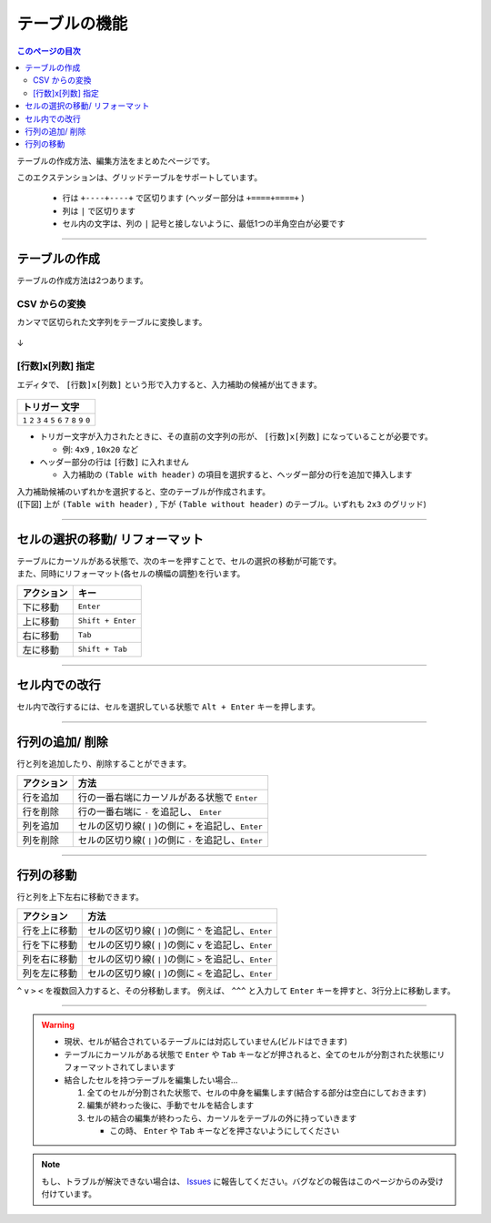 テーブルの機能
###############

.. contents:: このページの目次
   :depth: 2


テーブルの作成方法、編集方法をまとめたページです。

このエクステンションは、グリッドテーブルをサポートしています。

  * 行は ``+----+----+`` で区切ります (ヘッダー部分は ``+====+====+`` )
  * 列は ``|`` で区切ります
  * セル内の文字は、列の ``|`` 記号と接しないように、最低1つの半角空白が必要です


-----------------

テーブルの作成
**************

テーブルの作成方法は2つあります。


CSV からの変換
==================

カンマで区切られた文字列をテーブルに変換します。


.. figure:: ./../../_images/reST_doc_027.png
   :scale: 100%
   :alt: reST_doc_027.png

↓

.. figure:: ./../../_images/reST_doc_028.png
   :scale: 100%
   :alt: reST_doc_028.png

.. seealso::
   詳しい使い方は、 :ref:`CSVからテーブルへの変換` を参照してください。


.. _行数x列数指定:

[行数]x[列数] 指定
==================

エディタで、 ``[行数]x[列数]`` という形で入力すると、入力補助の候補が出てきます。

.. figure:: ./../../_images/reST_doc_035.png
   :scale: 100%
   :alt: reST_doc_035.png

+-------------------------------------------------------------+
| トリガー 文字                                               |
+=============================================================+
| ``1`` ``2`` ``3`` ``4`` ``5`` ``6`` ``7`` ``8`` ``9`` ``0`` |
+-------------------------------------------------------------+

* トリガー文字が入力されたときに、その直前の文字列の形が、 ``[行数]x[列数]`` になっていることが必要です。

  * 例: ``4x9`` , ``10x20`` など

* ヘッダー部分の行は ``[行数]`` に入れません

  * 入力補助の ``(Table with header)`` の項目を選択すると、ヘッダー部分の行を追加で挿入します


| 入力補助候補のいずれかを選択すると、空のテーブルが作成されます。
| ([下図] 上が ``(Table with header)`` ,  下が ``(Table without header)`` のテーブル。いずれも ``2x3`` のグリッド)

.. figure:: ./../../_images/reST_doc_037.png
   :scale: 100%
   :alt: reST_doc_037.png


-----------------

セルの選択の移動/ リフォーマット
********************************


| テーブルにカーソルがある状態で、次のキーを押すことで、セルの選択の移動が可能です。
| また、同時にリフォーマット(各セルの横幅の調整)を行います。

+------------+-------------------+
| アクション | キー              |
+============+===================+
| 下に移動   | ``Enter``         |
+------------+-------------------+
| 上に移動   | ``Shift + Enter`` |
+------------+-------------------+
| 右に移動   | ``Tab``           |
+------------+-------------------+
| 左に移動   | ``Shift + Tab``   |
+------------+-------------------+


-----------------

セル内での改行
**************

セル内で改行するには、セルを選択している状態で ``Alt + Enter`` キーを押します。


-----------------

行列の追加/ 削除
****************

行と列を追加したり、削除することができます。

+------------+---------------------------------------------------------+
| アクション | 方法                                                    |
+============+=========================================================+
| 行を追加   | 行の一番右端にカーソルがある状態で ``Enter``            |
+------------+---------------------------------------------------------+
| 行を削除   | 行の一番右端に ``-`` を追記し、 ``Enter``               |
+------------+---------------------------------------------------------+
| 列を追加   | セルの区切り線( ``|`` )の側に ``+`` を追記し、``Enter`` |
+------------+---------------------------------------------------------+
| 列を削除   | セルの区切り線( ``|`` )の側に ``-`` を追記し、``Enter`` |
+------------+---------------------------------------------------------+


-----------------

行列の移動
**********

行と列を上下左右に移動できます。

+--------------+---------------------------------------------------------+
| アクション   | 方法                                                    |
+==============+=========================================================+
| 行を上に移動 | セルの区切り線( ``|`` )の側に ``^`` を追記し、``Enter`` |
+--------------+---------------------------------------------------------+
| 行を下に移動 | セルの区切り線( ``|`` )の側に ``v`` を追記し、``Enter`` |
+--------------+---------------------------------------------------------+
| 列を右に移動 | セルの区切り線( ``|`` )の側に ``>`` を追記し、``Enter`` |
+--------------+---------------------------------------------------------+
| 列を左に移動 | セルの区切り線( ``|`` )の側に ``<`` を追記し、``Enter`` |
+--------------+---------------------------------------------------------+

``^`` ``v`` ``>`` ``<`` を複数回入力すると、その分移動します。
例えば、 ``^^^`` と入力して ``Enter`` キーを押すと、3行分上に移動します。


-----------------

.. warning::
   * 現状、セルが結合されているテーブルには対応していません(ビルドはできます)
   * テーブルにカーソルがある状態で ``Enter`` や ``Tab`` キーなどが押されると、全てのセルが分割された状態にリフォーマットされてしまいます


   * 結合したセルを持つテーブルを編集したい場合...

     1. 全てのセルが分割された状態で、セルの中身を編集します(結合する部分は空白にしておきます)
     2. 編集が終わった後に、手動でセルを結合します
     3. セルの結合の編集が終わったら、カーソルをテーブルの外に持っていきます

        * この時、 ``Enter`` や ``Tab`` キーなどを押さないようにしてください


.. note::
   もし、トラブルが解決できない場合は、 `Issues <https://github.com/TatsuyaNakamori/vscode-reStructuredText/issues>`_ に報告してください。バグなどの報告はこのページからのみ受け付けています。


